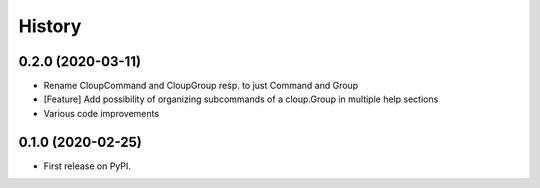 =======
History
=======

0.2.0 (2020-03-11)
------------------

* Rename CloupCommand and CloupGroup resp. to just Command and Group
* [Feature] Add possibility of organizing subcommands of a cloup.Group in multiple help sections
* Various code improvements


0.1.0 (2020-02-25)
------------------

* First release on PyPI.
